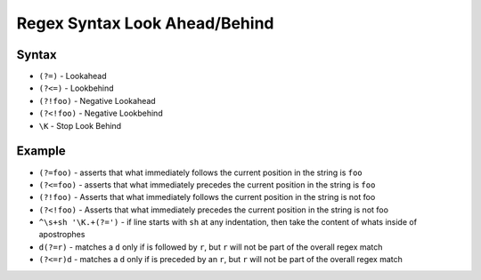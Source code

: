 Regex Syntax Look Ahead/Behind
==============================


Syntax
------
* ``(?=)`` - Lookahead
* ``(?<=)`` - Lookbehind
* ``(?!foo)`` - Negative Lookahead
* ``(?<!foo)`` - Negative Lookbehind
* ``\K`` - Stop Look Behind


Example
-------
* ``(?=foo)`` - asserts that what immediately follows the current position in the string is ``foo``
* ``(?<=foo)`` - asserts that what immediately precedes the current position in the string is ``foo``
* ``(?!foo)`` - Asserts that what immediately follows the current position in the string is not foo
* ``(?<!foo)`` - Asserts that what immediately precedes the current position in the string is not foo
* ``^\s+sh '\K.+(?=')`` - if line starts with ``sh`` at any indentation, then take the content of whats inside of apostrophes
* ``d(?=r)`` - matches a ``d`` only if is followed by ``r``, but ``r`` will not be part of the overall regex match
* ``(?<=r)d`` - matches a ``d`` only if is preceded by an ``r``, but ``r`` will not be part of the overall regex match

